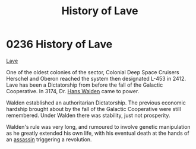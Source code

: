 :PROPERTIES:
:ID:       a7182f72-26f2-4418-aff5-cd5edb77f290
:ROAM_ALIASES: L-453
:END:
#+title: History of Lave
#+filetags: :beacon:
* 0236 History of Lave
[[id:a7182f72-26f2-4418-aff5-cd5edb77f290][Lave]]

One of the oldest colonies of the sector, Colonial Deep Space Cruisers
Herschel and Oberon reached the system then designated L-453
in 2412. Lave has been a Dictatorship from before the fall of the
Galactic Cooperative. In 3174, Dr. [[id:0b41fd3c-7d4e-4f61-b375-c96b99990d01][Hans Walden]] came to power.

Walden established an authoritarian Dictatorship. The previous
economic hardship brought about by the fall of the Galactic
Cooperative were still remembered. Under Walden there was stability,
just not prosperity.

Walden's rule was very long, and rumoured to involve genetic
manipulation as he greatly extended his own life, with his eventual
death at the hands of an [[id:a8068e9d-6706-47da-a19c-2ac943ea8811][assassin]] triggering a revolution.

[[file:img/beacons/0236.png]]
